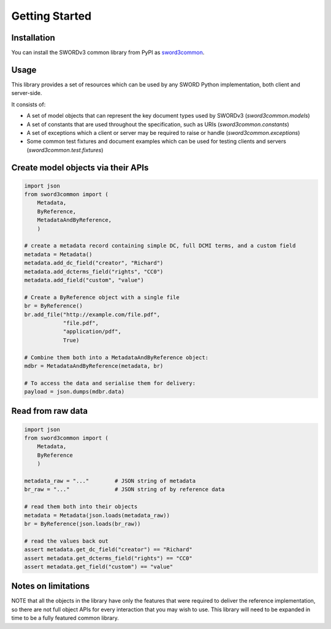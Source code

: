 Getting Started
===============

Installation
------------

You can install the SWORDv3 common library from PyPI as `sword3common
<https://pypi.org/project/sword3common/>`_.


Usage
-----

This library provides a set of resources which can be used by any SWORD Python implementation, both client and server-side.

It consists of:

* A set of model objects that can represent the key document types used by SWORDv3 (`sword3common.models`)
* A set of constants that are used throughout the specification, such as URIs (`sword3common.constants`)
* A set of exceptions which a client or server may be required to raise or handle (`sword3common.exceptions`)
* Some common test fixtures and document examples which can be used for testing clients and servers (`sword3common.test.fixtures`)


Create model objects via their APIs
-----------------------------------

.. code:: python

    import json
    from sword3common import (
        Metadata,
        ByReference,
        MetadataAndByReference,
        )

    # create a metadata record containing simple DC, full DCMI terms, and a custom field
    metadata = Metadata()
    metadata.add_dc_field("creator", "Richard")
    metadata.add_dcterms_field("rights", "CC0")
    metadata.add_field("custom", "value")

    # Create a ByReference object with a single file
    br = ByReference()
    br.add_file("http://example.com/file.pdf",
                "file.pdf",
                "application/pdf",
                True)

    # Combine them both into a MetadataAndByReference object:
    mdbr = MetadataAndByReference(metadata, br)

    # To access the data and serialise them for delivery:
    payload = json.dumps(mdbr.data)


Read from raw data
-----------------------

.. code:: python

    import json
    from sword3common import (
        Metadata,
        ByReference
        )

    metadata_raw = "..."        # JSON string of metadata
    br_raw = "..."              # JSON string of by reference data

    # read them both into their objects
    metadata = Metadata(json.loads(metadata_raw))
    br = ByReference(json.loads(br_raw))

    # read the values back out
    assert metadata.get_dc_field("creator") == "Richard"
    assert metadata.get_dcterms_field("rights") == "CC0"
    assert metadata.get_field("custom") == "value"


Notes on limitations
--------------------

NOTE that all the objects in the library have only the features that were required to deliver the reference
implementation, so there are not full object APIs for every interaction that you may wish to use.  This library
will need to be expanded in time to be a fully featured common library.

